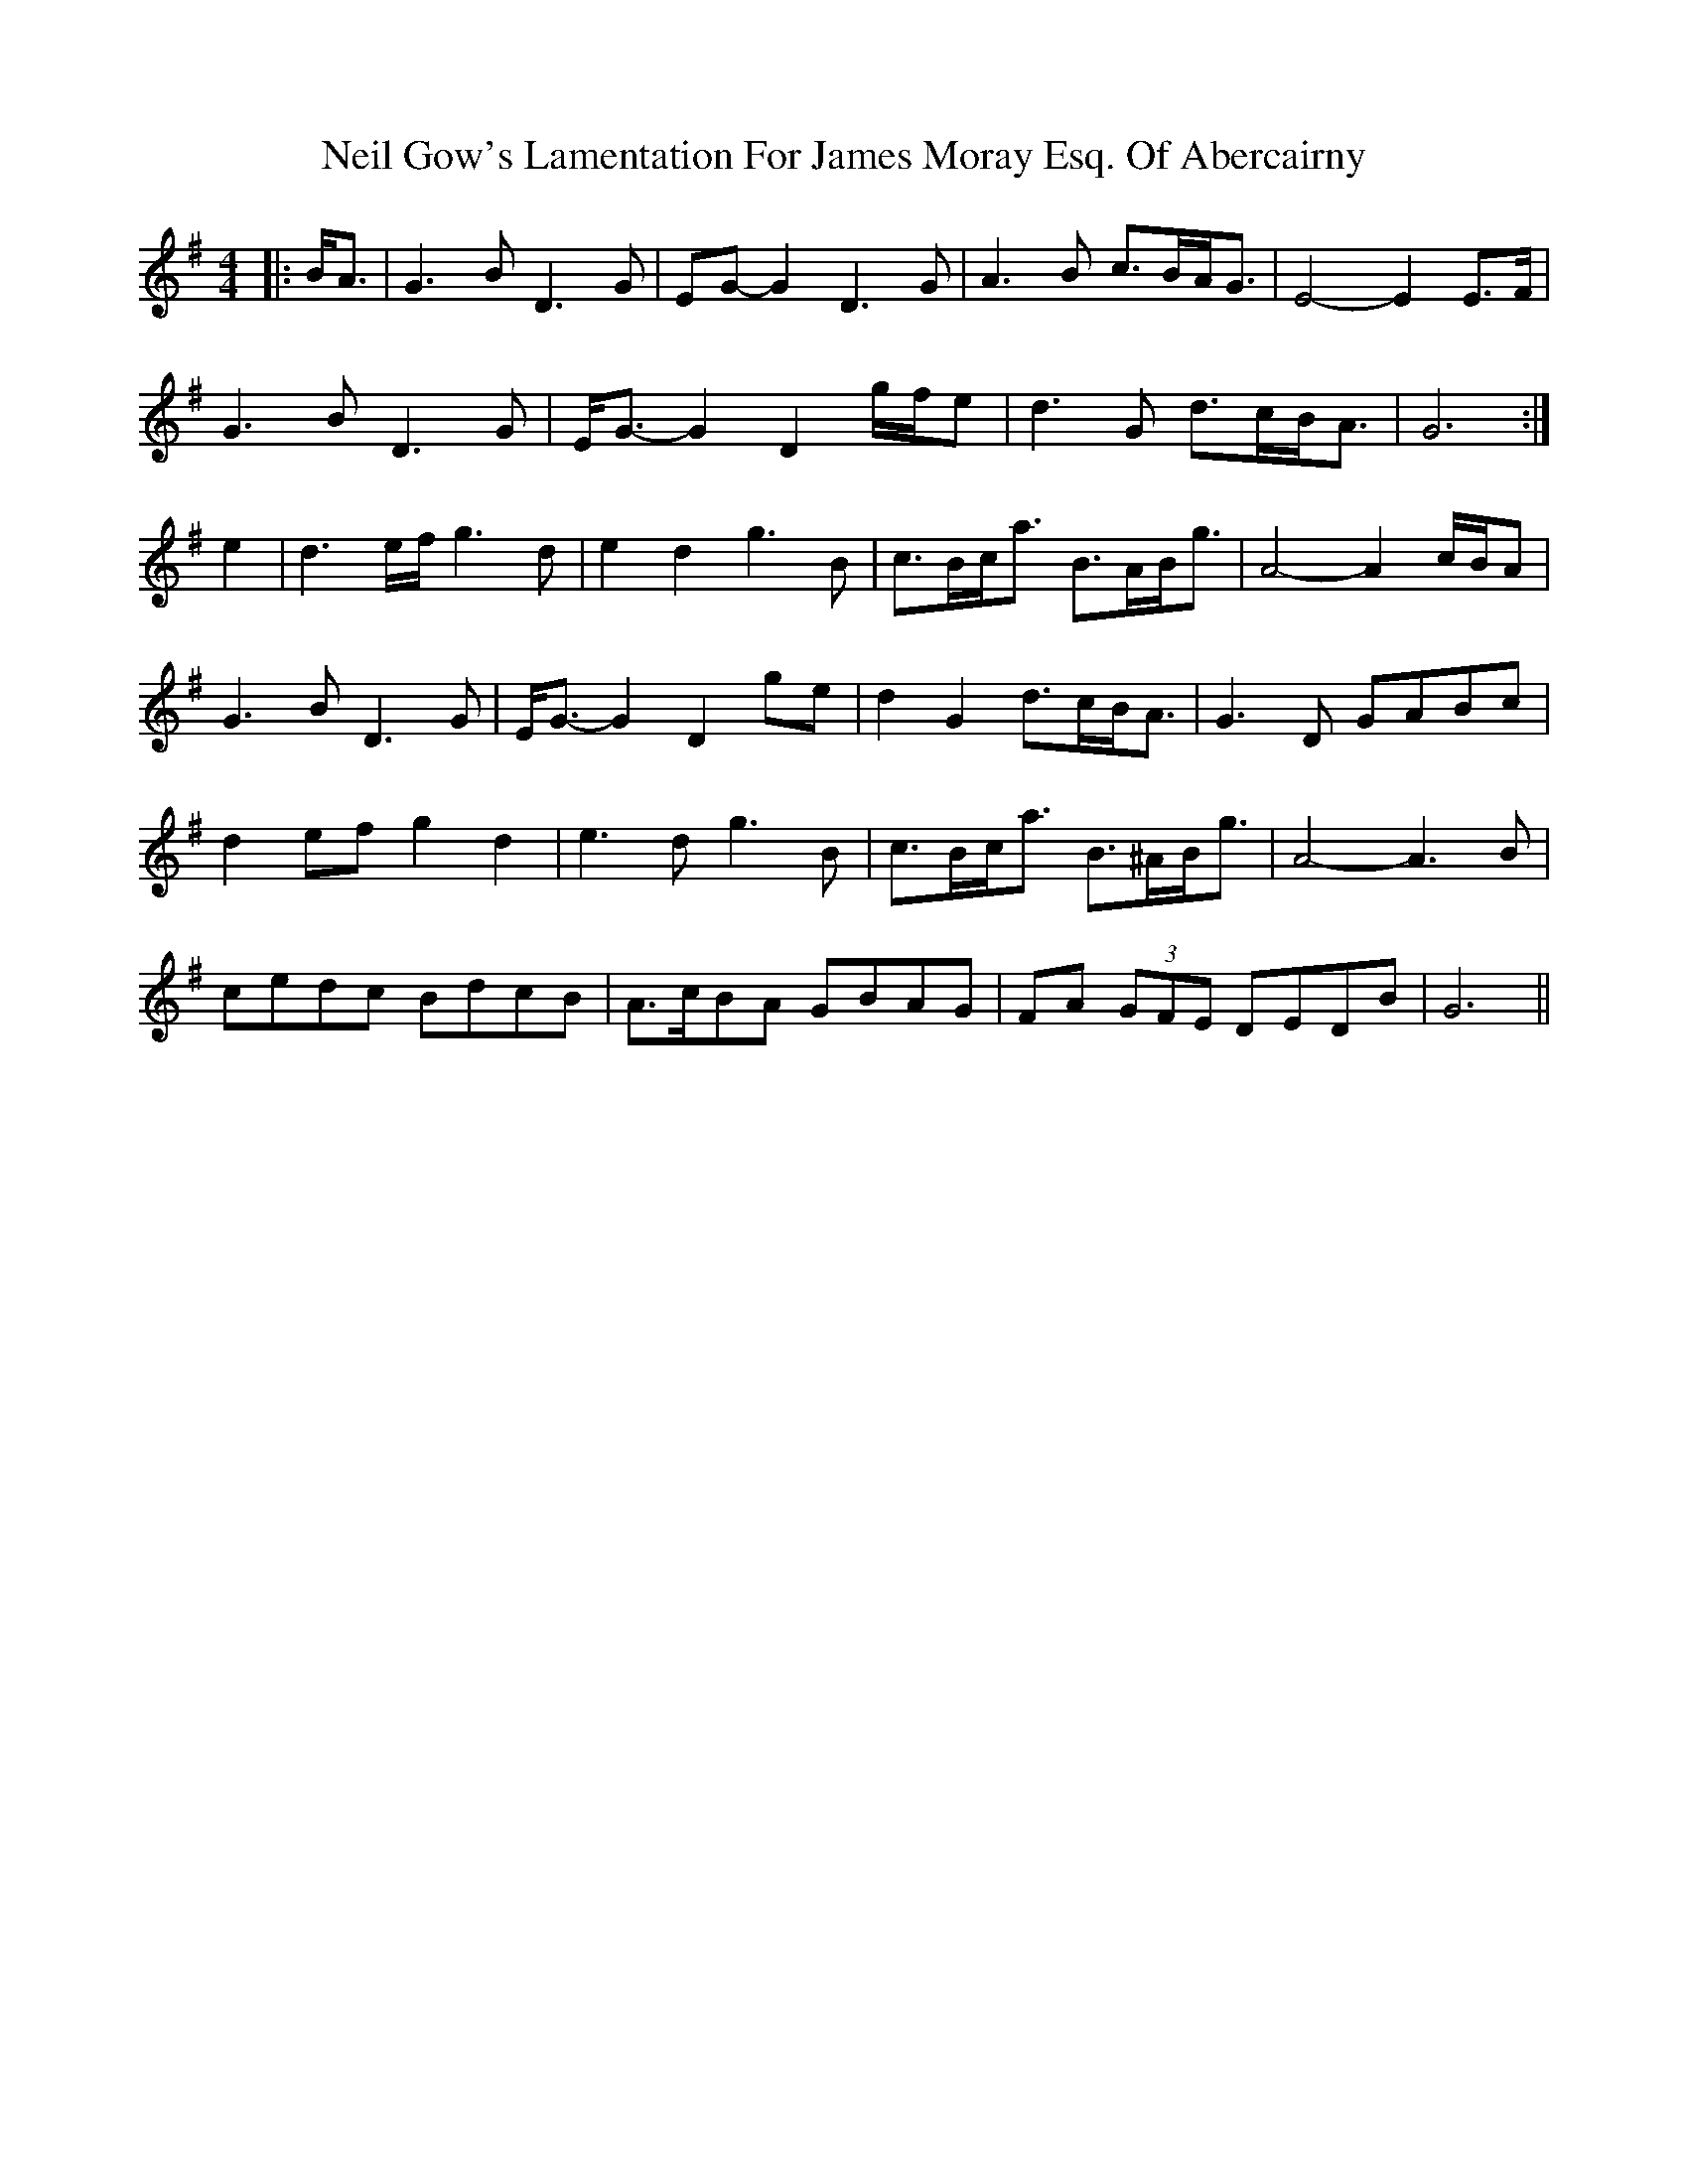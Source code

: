 X: 29053
T: Neil Gow's Lamentation For James Moray Esq. Of Abercairny
R: strathspey
M: 4/4
K: Gmajor
|:B<A|G3 B D3 G|EG- G2 D3 G|A3 B c>BA<G|E4- E2 E>F|
G3 B D3 G|E<G- G2 D2 g/f/e|d3 G d>cB<A|G6:|
e2|d3 e/f/ g3 d|e2 d2 g3 B|c>Bc<a B>AB<g|A4- A2 c/B/A|
G3 B D3 G|E<G- G2 D2 ge|d2 G2 d>cB<A|G3 D GABc|
d2 ef g2 d2|e3 d g3 B|c>Bc<a B>^AB<g|A4- A3 B|
cedc BdcB|A>cBA GBAG|FA (3GFE DEDB|G6||

